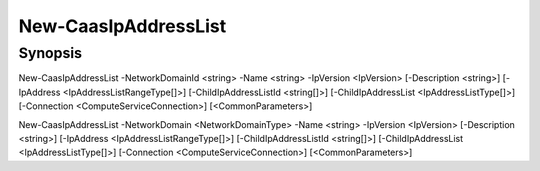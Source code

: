 ﻿New-CaasIpAddressList
===================

Synopsis
--------


New-CaasIpAddressList -NetworkDomainId <string> -Name <string> -IpVersion <IpVersion> [-Description <string>] [-IpAddress <IpAddressListRangeType[]>] [-ChildIpAddressListId <string[]>] [-ChildIpAddressList <IpAddressListType[]>] [-Connection <ComputeServiceConnection>] [<CommonParameters>]

New-CaasIpAddressList -NetworkDomain <NetworkDomainType> -Name <string> -IpVersion <IpVersion> [-Description <string>] [-IpAddress <IpAddressListRangeType[]>] [-ChildIpAddressListId <string[]>] [-ChildIpAddressList <IpAddressListType[]>] [-Connection <ComputeServiceConnection>] [<CommonParameters>]


